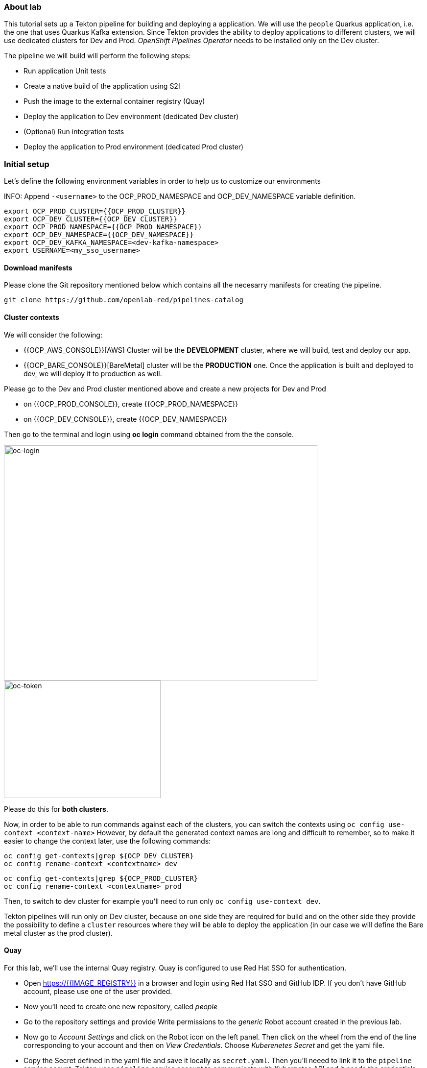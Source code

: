 ### About lab

This tutorial sets up a Tekton pipeline for building and deploying a application. We will use the `people` Quarkus application, i.e. the one that uses Quarkus Kafka extension. 
Since Tekton provides the ability to deploy applications to different clusters, we will use dedicated clusters for Dev and Prod. _OpenShift Pipelines Operator_ needs to be installed only on the Dev cluster.

The pipeline we will build will perform the following steps:

* Run application Unit tests
* Create a native build of the application using S2I
* Push the image to the external container registry (Quay)
* Deploy the application to Dev environment (dedicated Dev cluster)
* (Optional) Run integration tests
* Deploy the application to Prod environment (dedicated Prod cluster)

### Initial setup

Let's define the following environment variables in order to help us to customize our environments

INFO: Append `-<username>` to the OCP_PROD_NAMESPACE and OCP_DEV_NAMESPACE variable definition.

----
export OCP_PROD_CLUSTER={{OCP_PROD_CLUSTER}}
export OCP_DEV_CLUSTER={{OCP_DEV_CLUSTER}}
export OCP_PROD_NAMESPACE={{OCP_PROD_NAMESPACE}}
export OCP_DEV_NAMESPACE={{OCP_DEV_NAMESPACE}}
export OCP_DEV_KAFKA_NAMESPACE=<dev-kafka-namespace>
export USERNAME=<my_sso_username>
----


#### Download manifests

Please clone the Git repository mentioned below which contains all the necesarry manifests for creating the pipeline.

[source,sh,role="copypaste"]
----
git clone https://github.com/openlab-red/pipelines-catalog
----


#### Cluster contexts

We will consider the following:

* {{OCP_AWS_CONSOLE}}[AWS] Cluster will be the *DEVELOPMENT* cluster, where we will build, test and deploy our app.
* {{OCP_BARE_CONSOLE}}[BareMetal] cluster will be the *PRODUCTION* one. Once the application is built and deployed to dev, we will deploy it to production as well.

Please go to the Dev and Prod cluster mentioned above and create a new projects for Dev and Prod

* on {{OCP_PROD_CONSOLE}}, create {{OCP_PROD_NAMESPACE}}
* on {{OCP_DEV_CONSOLE}}, create {{OCP_DEV_NAMESPACE}}


Then go to the terminal and login using *oc login* command obtained from the the console.

image::oc-login.png[oc-login,640,480]

image::oc-token.png[oc-token,320,240]

Please do this for *both clusters*.

Now, in order to be able to run commands against each of the clusters, you can switch the contexts using `oc config use-context <context-name>`
However, by default the generated context names are long and difficult to remember, so to make it easier to change the context later, use the following commands:

----
oc config get-contexts|grep ${OCP_DEV_CLUSTER}
oc config rename-context <contextname> dev
----

----
oc config get-contexts|grep ${OCP_PROD_CLUSTER}
oc config rename-context <contextname> prod
----

Then, to switch to dev cluster for example you'll need to run only `oc config use-context dev`.

Tekton pipelines will run only on Dev cluster, because on one side they are required for build and on the other side they provide the possibility to define a `cluster` resources where they will be able to deploy the application (in our case we will define the Bare metal cluster as the prod cluster).

#### Quay

For this lab, we'll use the internal Quay registry. Quay is configured to use Red Hat SSO for authentication.

* Open https://{{IMAGE_REGISTRY}} in a browser and login using Red Hat SSO and GitHub IDP. If you don't have GitHub account, please use one of the user provided.

* Now you'll need to create one new repository, called _people_

* Go to the repository settings and provide Write permissions to the _generic_ Robot account created in the previous lab.

* Now go to _Account Settings_ and click on the Robot icon on the left panel. Then click on the wheel from the end of the line corresponding to your account and then on _View Credentials_. Choose _Kuberenetes Secret_ and get the yaml file.

* Copy the Secret defined in the yaml file and save it locally as `secret.yaml`. Then you'll neeed to link it to the `pipeline` service accunt. Tekton uses `pipeline` service account to communicate with Kubernetes API and it needs the credentials for Quay in order to be able to push and pull images.

Now it's time to link the secrets.

##### DEV

[source,sh,role="copypaste"]
----
oc config use-context dev
----

Then create the secret
[source,sh,role="copypaste"]
----
oc create -f secret.yaml
----

Link the secret to `pipeline` and `default` service account 
[source,sh,role="copypaste"]
----
oc secrets link pipeline <username>-generic-pull-secret --for=pull
oc secrets link pipeline <username>-generic-pull-secret 
oc secrets link default <username>-generic-pull-secret 
----


##### PROD
[source,sh,role="copypaste"]
----
oc config use-context prod
----

Then create the secret
[source,sh,role="copypaste"]
----
oc create -f secret.yaml
----

Link the secret to `default` service account 
[source,sh,role="copypaste"]
----
oc secrets link default <username>-generic-pull-secret 
----